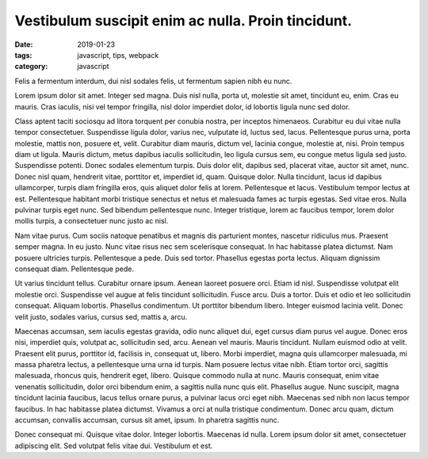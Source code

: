 Vestibulum suscipit enim ac nulla. Proin tincidunt.
===================================================

:date: 2019-01-23
:tags: javascript, tips, webpack
:category: javascript

Felis a fermentum interdum, dui nisl sodales felis, ut fermentum sapien nibh eu
nunc.

Lorem ipsum dolor sit amet. Integer sed magna. Duis nisl nulla, porta ut,
molestie sit amet, tincidunt eu, enim. Cras eu mauris. Cras iaculis, nisi vel
tempor fringilla, nisl dolor imperdiet dolor, id lobortis ligula nunc sed
dolor.

Class aptent taciti sociosqu ad litora torquent per conubia nostra, per
inceptos himenaeos. Curabitur eu dui vitae nulla tempor consectetuer.
Suspendisse ligula dolor, varius nec, vulputate id, luctus sed, lacus.
Pellentesque purus urna, porta molestie, mattis non, posuere et, velit.
Curabitur diam mauris, dictum vel, lacinia congue, molestie at, nisi. Proin
tempus diam ut ligula. Mauris dictum, metus dapibus iaculis sollicitudin, leo
ligula cursus sem, eu congue metus ligula sed justo. Suspendisse potenti. Donec
sodales elementum turpis. Duis dolor elit, dapibus sed, placerat vitae, auctor
sit amet, nunc. Donec nisl quam, hendrerit vitae, porttitor et, imperdiet id,
quam. Quisque dolor. Nulla tincidunt, lacus id dapibus ullamcorper, turpis diam
fringilla eros, quis aliquet dolor felis at lorem. Pellentesque et lacus.
Vestibulum tempor lectus at est. Pellentesque habitant morbi tristique senectus
et netus et malesuada fames ac turpis egestas. Sed vitae eros. Nulla pulvinar
turpis eget nunc. Sed bibendum pellentesque nunc. Integer tristique, lorem ac
faucibus tempor, lorem dolor mollis turpis, a consectetuer nunc justo ac nisl.

Nam vitae purus. Cum sociis natoque penatibus et magnis dis parturient montes,
nascetur ridiculus mus. Praesent semper magna. In eu justo. Nunc vitae risus
nec sem scelerisque consequat. In hac habitasse platea dictumst. Nam posuere
ultricies turpis. Pellentesque a pede. Duis sed tortor. Phasellus egestas porta
lectus. Aliquam dignissim consequat diam. Pellentesque pede.

Ut varius tincidunt tellus. Curabitur ornare ipsum. Aenean laoreet posuere
orci. Etiam id nisl. Suspendisse volutpat elit molestie orci. Suspendisse vel
augue at felis tincidunt sollicitudin. Fusce arcu. Duis a tortor. Duis et odio
et leo sollicitudin consequat. Aliquam lobortis. Phasellus condimentum. Ut
porttitor bibendum libero. Integer euismod lacinia velit. Donec velit justo,
sodales varius, cursus sed, mattis a, arcu.

Maecenas accumsan, sem iaculis egestas gravida, odio nunc aliquet dui, eget
cursus diam purus vel augue. Donec eros nisi, imperdiet quis, volutpat ac,
sollicitudin sed, arcu. Aenean vel mauris. Mauris tincidunt. Nullam euismod
odio at velit. Praesent elit purus, porttitor id, facilisis in, consequat ut,
libero. Morbi imperdiet, magna quis ullamcorper malesuada, mi massa pharetra
lectus, a pellentesque urna urna id turpis. Nam posuere lectus vitae nibh.
Etiam tortor orci, sagittis malesuada, rhoncus quis, hendrerit eget, libero.
Quisque commodo nulla at nunc. Mauris consequat, enim vitae venenatis
sollicitudin, dolor orci bibendum enim, a sagittis nulla nunc quis elit.
Phasellus augue. Nunc suscipit, magna tincidunt lacinia faucibus, lacus tellus
ornare purus, a pulvinar lacus orci eget nibh. Maecenas sed nibh non lacus
tempor faucibus. In hac habitasse platea dictumst. Vivamus a orci at nulla
tristique condimentum. Donec arcu quam, dictum accumsan, convallis accumsan,
cursus sit amet, ipsum. In pharetra sagittis nunc.

Donec consequat mi. Quisque vitae dolor. Integer lobortis. Maecenas id nulla.
Lorem ipsum dolor sit amet, consectetuer adipiscing elit. Sed volutpat felis
vitae dui. Vestibulum et est.



